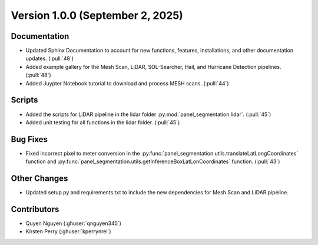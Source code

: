 
.. py:currentmodule:: panel_segmentation

Version 1.0.0 (September 2, 2025)
---------------------------------

Documentation
~~~~~~~~~~~~~
- Updated Sphinx Documentation to account for new functions, features, installations, and other documentation updates. (:pull:`48`)
- Added example gallery for the Mesh Scan, LiDAR, SOL-Searcher, Hail, and Hurricane Detection pipelines. (:pull:`48`)
- Added Juypter Notebook tutorial to download and process MESH scans. (:pull:`44`)

Scripts
~~~~~~~
- Added the scripts for LiDAR pipeline in the lidar folder :py:mod:`panel_segmentation.lidar`. (:pull:`45`)
- Added unit testing for all functions in the lidar folder. (:pull:`45`)

Bug Fixes
~~~~~~~~~
- Fixed incorrect pixel to meter conversion in the :py:func:`panel_segmentation.utils.translateLatLongCoordinates` function and
  :py:func:`panel_segmentation.utils.getInferenceBoxLatLonCoordinates` function. (:pull:`43`)

Other Changes
~~~~~~~~~~~~~
- Updated setup.py and requirements.txt to include the new dependencies for Mesh Scan and LiDAR pipeline.

Contributors
~~~~~~~~~~~~
- Quyen Nguyen (:ghuser:`qnguyen345`)
- Kirsten Perry (:ghuser:`kperrynrel`)